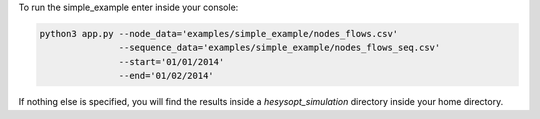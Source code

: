 To run the simple_example enter inside your console:

.. code-block:: console

    python3 app.py --node_data='examples/simple_example/nodes_flows.csv'
                   --sequence_data='examples/simple_example/nodes_flows_seq.csv'
                   --start='01/01/2014'
                   --end='01/02/2014'


If nothing else is specified, you will find the results
inside a `hesysopt_simulation` directory inside your home directory.
